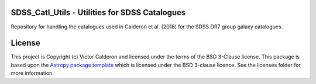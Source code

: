 |Astropy| |PyPI| |Travis_Build| |Issues| |RTD| |License|

SDSS_Catl_Utils - Utilities for SDSS Catalogues
------------------------------------------------

Repository for handling the catalogues used in Calderon et al. (2018)
for the SDSS DR7 group galaxy catalogues.

License
-------

This project is Copyright (c) Victor Calderon and licensed under
the terms of the BSD 3-Clause license. This package is based upon
the `Astropy package template <https://github.com/astropy/package-template>`_
which is licensed under the BSD 3-clause licence. See the licenses folder for
more information.

.. |Astropy| image:: http://img.shields.io/badge/powered%20by-AstroPy-orange.svg?style=flat
    :target: http://www.astropy.org
    :alt: Powered by Astropy Badge

.. |Release| image:: https://img.shields.io/github/release/vcalderon2009/sdss_catl_utils.svg
   :target: https://github.com/vcalderon2009/sdss_catl_utils/releases/latest
   :alt: Latest Release

.. |PyPI| image:: https://img.shields.io/pypi/v/sdss-catl-utils.svg
   :target: https://pypi.python.org/pypi/sdss-catl-utils
   :alt: PyPI Release

.. |Travis_Build| image:: https://travis-ci.org/vcalderon2009/sdss_catl_utils.svg?branch=master
   :target: https://travis-ci.org/vcalderon2009/sdss_catl_utils
   :alt: Build Status

.. |Issues| image:: https://img.shields.io/github/issues/vcalderon2009/sdss_catl_utils.svg
   :target: https://github.com/vcalderon2009/sdss_catl_utils/issues
   :alt: Open Issues

.. |RTD| image:: https://readthedocs.org/projects/sdss-catls-utils/badge/?version=latest
   :target: https://sdss-catls-utils.readthedocs.io/en/latest/?badge=latest
   :alt: Documentation Status

.. |Coverage| image:: https://coveralls.io/repos/github/vcalderon2009/sdss_catl_utils/badge.svg?branch=master
   :target: https://coveralls.io/github/vcalderon2009/sdss_catl_utils?branch=master
   :alt: Coveralls Status

.. |License| image:: https://img.shields.io/badge/License-BSD%203--Clause-blue.svg
   :target: https://opensource.org/licenses/BSD-3-Clause
   :alt: Project License 

